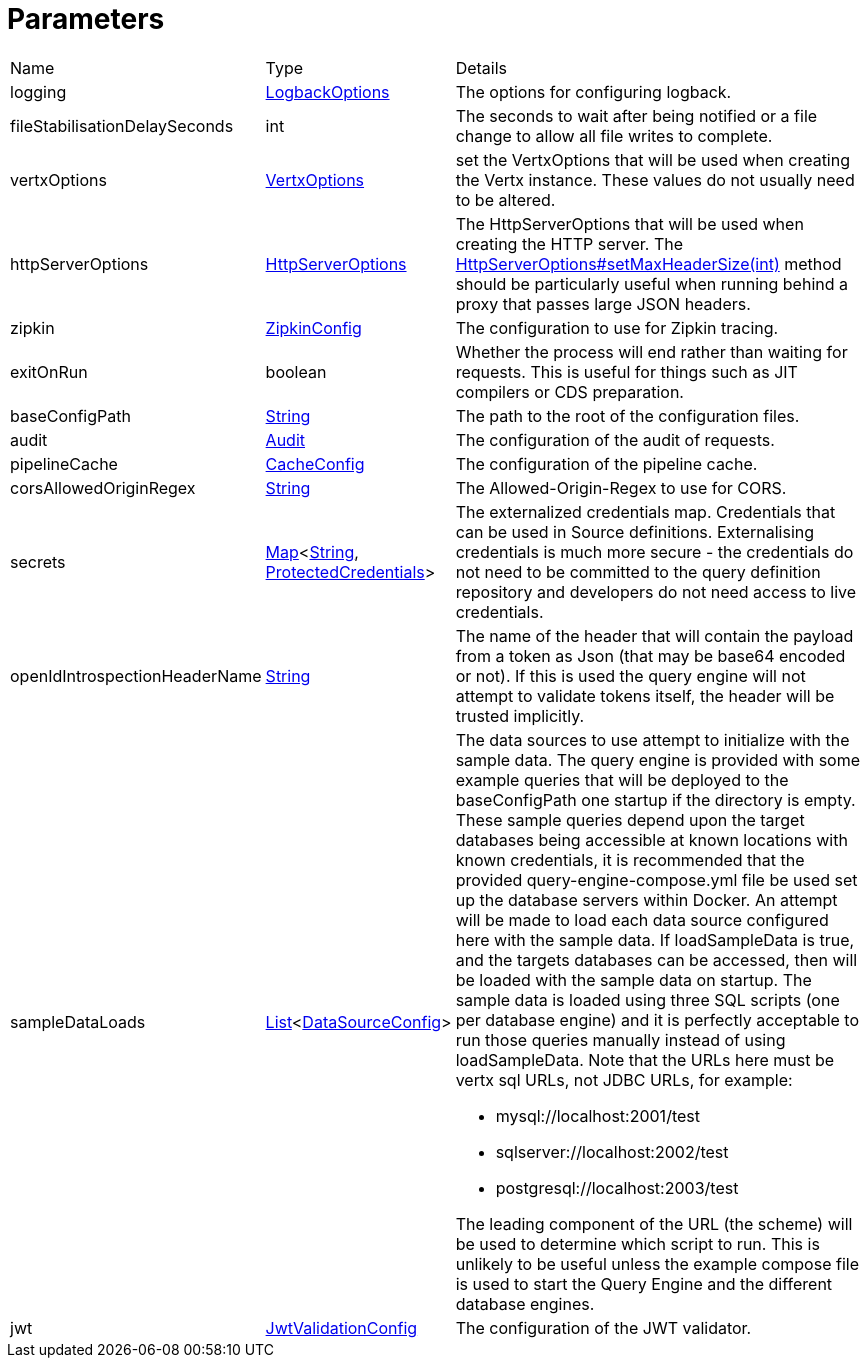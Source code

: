 = Parameters



[cols="1,1a,4a",table-stripes=even]
|===
| Name
| Type
| Details


| logging
| xref:uk.co.spudsoft.query.logging.LogbackOptions.adoc[LogbackOptions]
| The options for configuring logback.

| fileStabilisationDelaySeconds
| int
| The seconds to wait after being notified or a file change to allow all file writes to complete.

| vertxOptions
| link:https://vertx.io/docs/apidocs/io/vertx/core/VertxOptions.html[VertxOptions]
| set the VertxOptions that will be used when creating the Vertx instance.
These values do not usually need to be altered.

| httpServerOptions
| link:https://vertx.io/docs/apidocs/io/vertx/core/http/HttpServerOptions.html[HttpServerOptions]
| The HttpServerOptions that will be used when creating the HTTP server.
The
link:https://vertx.io/docs/apidocs/io/vertx/core/http/HttpServerOptions.html#setMaxHeaderSize(int)[HttpServerOptions#setMaxHeaderSize(int)] method should be particularly useful when running behind a proxy that passes large JSON headers.

| zipkin
| xref:uk.co.spudsoft.query.main.ZipkinConfig.adoc[ZipkinConfig]
| The configuration to use for Zipkin tracing.

| exitOnRun
| boolean
| Whether the process will end rather than waiting for requests.
This is useful for things such as JIT compilers or CDS preparation.

| baseConfigPath
| link:https://docs.oracle.com/en/java/javase/20/docs/api/java.base/java/lang/String.html[String]
| The path to the root of the configuration files.

| audit
| xref:uk.co.spudsoft.query.main.Audit.adoc[Audit]
| The configuration of the audit of requests.

| pipelineCache
| xref:uk.co.spudsoft.query.main.CacheConfig.adoc[CacheConfig]
| The configuration of the pipeline cache.

| corsAllowedOriginRegex
| link:https://docs.oracle.com/en/java/javase/20/docs/api/java.base/java/lang/String.html[String]
| The Allowed-Origin-Regex to use for CORS.

| secrets
| link:https://docs.oracle.com/en/java/javase/20/docs/api/java.base/java/util/Map.html[Map]<link:https://docs.oracle.com/en/java/javase/20/docs/api/java.base/java/lang/String.html[String], xref:uk.co.spudsoft.query.main.ProtectedCredentials.adoc[ProtectedCredentials]>
| The externalized credentials map.
Credentials that can be used in Source definitions. Externalising credentials is much more secure - the credentials do not need to be committed to the query definition repository and developers do not need access to live credentials.

| openIdIntrospectionHeaderName
| link:https://docs.oracle.com/en/java/javase/20/docs/api/java.base/java/lang/String.html[String]
| The name of the header that will contain the payload from a token as Json (that may be base64 encoded or not).
If this is used the query engine will not attempt to validate tokens itself, the header will be trusted implicitly.

| sampleDataLoads
| link:https://docs.oracle.com/en/java/javase/20/docs/api/java.base/java/util/List.html[List]<xref:uk.co.spudsoft.query.main.DataSourceConfig.adoc[DataSourceConfig]>
| The data sources to use attempt to initialize with the sample data.
The query engine is provided with some example queries that will be deployed to the baseConfigPath one startup if the directory is empty. These sample queries depend upon the target databases being accessible at known locations with known credentials, it is recommended that the provided query-engine-compose.yml file be used set up the database servers within Docker. An attempt will be made to load each data source configured here with the sample data. If loadSampleData is true, and the targets databases can be accessed, then will be loaded with the sample data on startup.  The sample data is loaded using three SQL scripts (one per database engine) and it is perfectly acceptable to run those queries manually  instead of using loadSampleData.  Note that the URLs here must be vertx sql URLs, not JDBC URLs, for example:

* mysql://localhost:2001/test
* sqlserver://localhost:2002/test
* postgresql://localhost:2003/test

The leading component of the URL (the scheme) will be used to determine which script to run.
 This is unlikely to be useful unless the example compose file is used to start the Query Engine and the different database engines.

| jwt
| xref:uk.co.spudsoft.query.main.JwtValidationConfig.adoc[JwtValidationConfig]
| The configuration of the JWT validator.

|===
